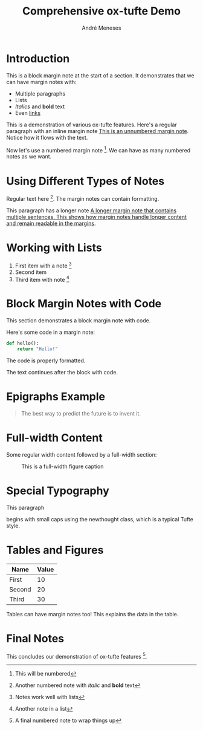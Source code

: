 #+TITLE: Comprehensive ox-tufte Demo
#+AUTHOR: André Meneses
#+OPTIONS: html-style:nil toc:nil

* Introduction

#+begin_marginnote
This is a block margin note at the start of a section.
It demonstrates that we can have margin notes with:
- Multiple paragraphs
- Lists
- /Italics/ and *bold* text
- Even [[https://example.com][links]]
#+end_marginnote

This is a demonstration of various ox-tufte features. Here's a regular paragraph with an inline margin note [[mn:][This is an unnumbered margin note]]. Notice how it flows with the text.

Now let's use a numbered margin note [fn:1:This will be numbered]. We can have as many numbered notes as we want.

* Using Different Types of Notes

Regular text here [fn:2:Another numbered note with /italic/ and *bold* text]. The margin notes can contain formatting.

This paragraph has a longer note [[mn:][A longer margin note that contains multiple sentences. This shows how margin notes handle longer content and remain readable in the margins]].

* Working with Lists

1. First item with a note [fn:3:Notes work well with lists]
2. Second item
3. Third item with note [fn:4:Another note in a list]

* Block Margin Notes with Code

This section demonstrates a block margin note with code.

#+begin_marginnote
Here's some code in a margin note:

#+begin_src python
def hello():
    return "Hello!"
#+end_src

The code is properly formatted.
#+end_marginnote

The text continues after the block with code.

* Epigraphs Example

#+begin_epigraph
#+begin_quote
The best way to predict the future is to invent it.
#+end_quote

#+caption: Alan Kay
#+end_epigraph

* Full-width Content

Some regular width content followed by a full-width section:

#+begin_export html
<figure class="fullwidth">
<img src="/api/placeholder/800/400" alt="A full-width placeholder"/>
<figcaption>
This is a full-width figure caption
</figcaption>
</figure>
#+end_export

* Special Typography

#+begin_export html
<span class="newthought">This paragraph</span>
#+end_export 
begins with small caps using the newthought class, which is a typical Tufte style.

* Tables and Figures

| Name   | Value |
|--------+-------|
| First  |    10 |
| Second |    20 |
| Third  |    30 |

#+begin_marginnote
Tables can have margin notes too! This explains the data in the table.
#+end_marginnote

* Final Notes

This concludes our demonstration of ox-tufte features [fn:5:A final numbered note to wrap things up].
